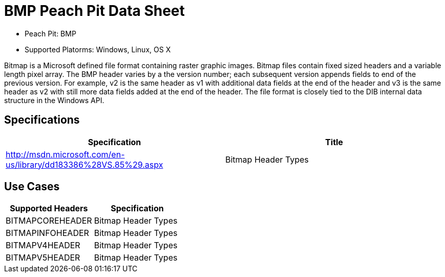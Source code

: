 :Doctitle: BMP Peach Pit Data Sheet
:Description: BMP Image Format

 * Peach Pit: BMP
 * Supported Platorms: Windows, Linux, OS X

Bitmap is a Microsoft defined file format containing raster graphic images.
Bitmap files contain fixed sized headers and a variable length pixel array.
The BMP header varies by a the version number; each subsequent version appends fields to end of the previous version. For example, v2 is the same header as v1 with additional data fields at the end of the header and v3 is the same header as v2 with still more data fields added at the end of the header.
The file format is closely tied to the DIB internal data structure in the Windows API.



Specifications
--------------

[options="header"]
|========
|Specification | Title
|http://msdn.microsoft.com/en-us/library/dd183386%28VS.85%29.aspx | Bitmap Header Types
|========

Use Cases
---------

[options="header"]
|========
|Supported Headers | Specification
|BITMAPCOREHEADER | Bitmap Header Types
|BITMAPINFOHEADER | Bitmap Header Types
|BITMAPV4HEADER | Bitmap Header Types
|BITMAPV5HEADER | Bitmap Header Types
|========

